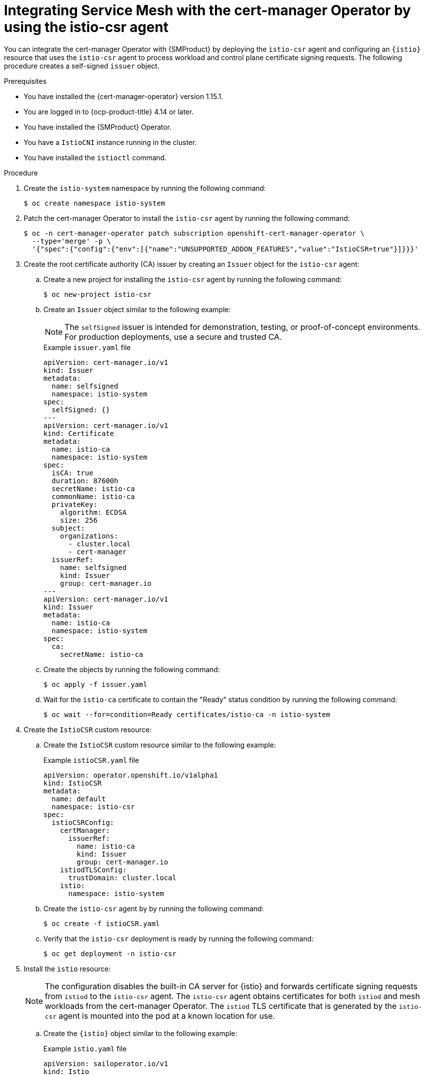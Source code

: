 // Module included in the following assemblies:
//
// * service-mesh-docs-main/install/ossm-cert-manager.adoc

:_mod-docs-content-type: PROCEDURE
[id="ossm-installing-cert-manager_{context}"]
= Integrating Service Mesh with the cert-manager Operator by using the istio-csr agent

You can integrate the cert-manager Operator with {SMProduct} by deploying the `istio-csr` agent and configuring an `{istio}` resource that uses the `istio-csr` agent to process workload and control plane certificate signing requests. The following procedure creates a self-signed `issuer` object.

.Prerequisites

* You have installed the {cert-manager-operator} version 1.15.1.
* You are logged in to {ocp-product-title} 4.14 or later.
* You have installed the {SMProduct} Operator.
* You have a `IstioCNI` instance running in the cluster.
* You have installed the `istioctl` command.

.Procedure

. Create the `istio-system` namespace by running the following command:
+
[source, terminal]
----
$ oc create namespace istio-system
----

. Patch the cert-manager Operator to install the `istio-csr` agent by running the following command:
+
[source, terminal]
----
$ oc -n cert-manager-operator patch subscription openshift-cert-manager-operator \
  --type='merge' -p \
  '{"spec":{"config":{"env":[{"name":"UNSUPPORTED_ADDON_FEATURES","value":"IstioCSR=true"}]}}}'
----

. Create the root certificate authority (CA) issuer by creating an `Issuer` object for the `istio-csr` agent:

.. Create a new project for installing the `istio-csr` agent by running the following command:
+
[source, terminal]
----
$ oc new-project istio-csr
----

.. Create an `Issuer` object similar to the following example:
+
[NOTE]
====
The `selfSigned` issuer is intended for demonstration, testing, or proof-of-concept environments. For production deployments, use a secure and trusted CA.
====
+
.Example `issuer.yaml` file
[source, yaml]
----
apiVersion: cert-manager.io/v1
kind: Issuer
metadata:
  name: selfsigned
  namespace: istio-system
spec:
  selfSigned: {}
---
apiVersion: cert-manager.io/v1
kind: Certificate
metadata:
  name: istio-ca
  namespace: istio-system
spec:
  isCA: true
  duration: 87600h
  secretName: istio-ca
  commonName: istio-ca
  privateKey:
    algorithm: ECDSA
    size: 256
  subject:
    organizations:
      - cluster.local
      - cert-manager
  issuerRef:
    name: selfsigned
    kind: Issuer
    group: cert-manager.io
---
apiVersion: cert-manager.io/v1
kind: Issuer
metadata:
  name: istio-ca
  namespace: istio-system
spec:
  ca:
    secretName: istio-ca
----

.. Create the objects by running the following command:
+
[source, terminal]
+
----
$ oc apply -f issuer.yaml
----

.. Wait for the `istio-ca` certificate to contain the "Ready" status condition by running the following command:
+
[source, terminal]
----
$ oc wait --for=condition=Ready certificates/istio-ca -n istio-system
----

. Create the `IstioCSR` custom resource:

.. Create the `IstioCSR` custom resource similar to the following example:
+
.Example `istioCSR.yaml` file
[source, yaml]
----
apiVersion: operator.openshift.io/v1alpha1
kind: IstioCSR
metadata:
  name: default
  namespace: istio-csr
spec:
  istioCSRConfig:
    certManager:
      issuerRef:
        name: istio-ca
        kind: Issuer
        group: cert-manager.io
    istiodTLSConfig:
      trustDomain: cluster.local
    istio:
      namespace: istio-system
----

.. Create the `istio-csr` agent by by running the following command:
+
[source, terminal]
+
----
$ oc create -f istioCSR.yaml
----

.. Verify that the `istio-csr` deployment is ready by running the following command:
+
[source, terminal]
+
----
$ oc get deployment -n istio-csr
----

. Install the `istio` resource:
+
[NOTE]
====
The configuration disables the built-in CA server for {istio} and forwards certificate signing requests from `istiod` to the `istio-csr` agent. The `istio-csr` agent obtains certificates for both `istiod` and mesh workloads from the cert-manager Operator. The `istiod` TLS certificate that is generated by the `istio-csr` agent is mounted into the pod at a known location for use.
====

.. Create the `{istio}` object similar to the following example:
+
.Example `istio.yaml` file
[source, yaml]
----
apiVersion: sailoperator.io/v1
kind: Istio
metadata:
  name: default
spec:
  version: v1.24-latest
  namespace: istio-system
  values:
    global:
      caAddress: cert-manager-istio-csr.istio-csr.svc:443
    pilot:
      env:
        ENABLE_CA_SERVER: "false"
----

.. Create the `{istio}` resource by running the following command:
+
[source, terminal]
+
----
$ oc apply -f istio.yaml
----

.. Verify that the `istio` resource displays the "Ready" status condition by running the following command:
+
[source, terminal]
----
$ oc wait --for=condition=Ready istios/default -n istio-system
----